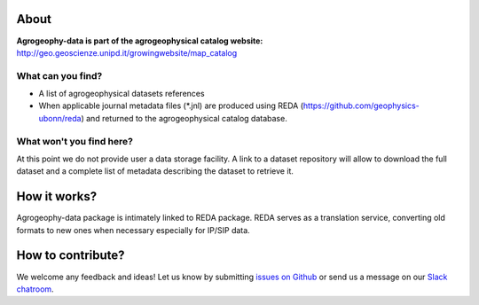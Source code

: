 .. image:: https://img.shields.io/badge/Slack-agrogeophy-1.svg?logo=slack
    :target: https://agrogeophy.slack.com/

About
-----
**Agrogeophy-data is part of the agrogeophysical catalog website:** `<http://geo.geoscienze.unipd.it/growingwebsite/map_catalog>`__ 

What can you find?
******************
- A list of agrogeophysical datasets references
- When applicable journal metadata files (*.jnl) are produced using REDA (https://github.com/geophysics-ubonn/reda) and returned to the agrogeophysical catalog database.

What won't you find here?
*************************
At this point we do not provide user a data storage facility. A link to a dataset repository will allow to download the full dataset and a complete list of metadata describing the dataset to retrieve it. 


How it works?
-------------
Agrogeophy-data package is intimately linked to REDA package. REDA serves as a translation service, converting old formats to new ones when necessary especially for IP/SIP data.


How to contribute?
------------------
We welcome any feedback and ideas!
Let us know by submitting 
`issues on Github <https://github.com/BenjMy/agrogeophy-data/issues>`__
or send us a message on our
`Slack chatroom <https://agrogeophy.slack.com/>`__.
